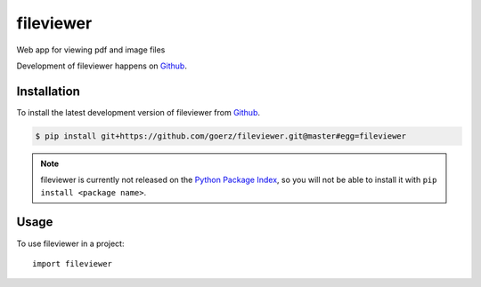 ==========
fileviewer
==========

.. image:: https://img.shields.io/badge/github-goerz/fileviewer-blue.svg
   :alt: Source code on Github
   :target: https://github.com/goerz/fileviewer

.. image:: https://img.shields.io/travis/goerz/fileviewer.svg
   :alt: Travis Continuous Integration
   :target: https://travis-ci.org/goerz/fileviewer

.. image:: https://img.shields.io/badge/License-BSD-green.svg
   :alt: BSD License
   :target: https://opensource.org/licenses/BSD-3-Clause

Web app for viewing pdf and image files

Development of fileviewer happens on `Github`_.


Installation
------------

To install the latest development version of fileviewer from `Github`_.

.. code-block:: console

    $ pip install git+https://github.com/goerz/fileviewer.git@master#egg=fileviewer



.. Note::

    fileviewer is currently not released on the `Python Package Index`_, so you will not be able to install it with ``pip install <package name>``.

.. _Python Package Index: https://pypi.org


.. _Github: https://github.com/goerz/fileviewer

Usage
-----

To use fileviewer in a project::

    import fileviewer
